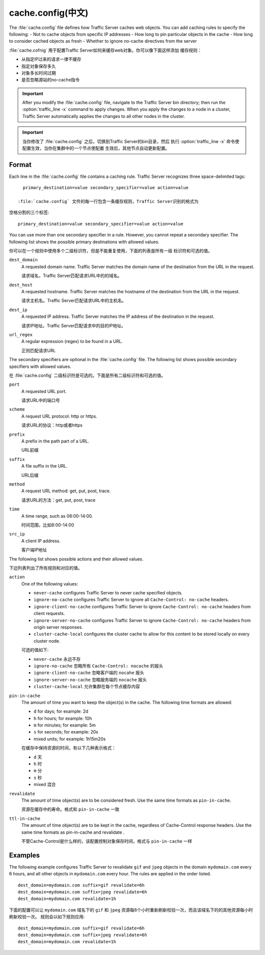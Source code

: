 .. Licensed to the Apache Software Foundation (ASF) under one
   or more contributor license agreements.  See the NOTICE file
  distributed with this work for additional information
  regarding copyright ownership.  The ASF licenses this file
  to you under the Apache License, Version 2.0 (the
  "License"); you may not use this file except in compliance
  with the License.  You may obtain a copy of the License at
 
   http://www.apache.org/licenses/LICENSE-2.0
 
  Unless required by applicable law or agreed to in writing,
  software distributed under the License is distributed on an
  "AS IS" BASIS, WITHOUT WARRANTIES OR CONDITIONS OF ANY
  KIND, either express or implied.  See the License for the
  specific language governing permissions and limitations
  under the License.

.. configfile:: cache.config

============
cache.config(中文)
============

The :file:`cache.config` file defines how Traffic Server caches web objects. You
can add caching rules to specify the following: - Not to cache objects
from specific IP addresses - How long to pin particular objects in the
cache - How long to consider cached objects as fresh - Whether to ignore
no-cache directives from the server

:file:`cache.cofnig` 用于配置Traffic Server如何来缓存web对象。你可以像下面这样添加
缓存规则：

- 从指定IP过来的请求一律不缓存
- 指定对象保存多久
- 对象多长时间过期
- 是否忽略源站的no-cache指令

.. important::

   After you modify the :file:`cache.config` file, navigate to
   the Traffic Server bin directory; then run the :option:`traffic_line -x`
   command to apply changes. When you apply the changes to a node in a
   cluster, Traffic Server automatically applies the changes to all other
   nodes in the cluster.

.. important::

   当你修改了 :file:`cache.config` 之后，切换到Traffic Server的bin目录，然后
   执行 :option:`traffic_line -x` 命令使配置生效，当你在集群中的一个节点使配置
   生效后，其他节点自动更新配置。

Format
======

Each line in the :file:`cache.config` file contains a caching rule. Traffic
Server recognizes three space-delimited tags::

   primary_destination=value secondary_specifier=value action=value

 :file:`cache.config` 文件的每一行包含一条缓存规则，Traffic Server识别的格式为
空格分割的三个标签::

   primary_destination=value secondary_specifier=value action=value

You can use more than one secondary specifier in a rule. However, you
cannot repeat a secondary specifier. The following list shows the
possible primary destinations with allowed values.

你可以在一个规则中使用多个二级标识符，但是不能重复使用，下面的列表是所有一级
标识符和可选的值。

.. _cache-config-format-dest-domain:

``dest_domain``
   A requested domain name. Traffic Server matches the domain name of
   the destination from the URL in the request.

   请求域名，Traffic Server匹配请求URL中的的域名。

.. _cache-config-format-dest-host:

``dest_host``
   A requested hostname. Traffic Server matches the hostname of the
   destination from the URL in the request.

   请求主机名。Traffic Server匹配请求URL中的主机名。

.. _cache-config-format-dest-ip:

``dest_ip``
   A requested IP address. Traffic Server matches the IP address of the
   destination in the request.

   请求IP地址。Traffic Server匹配请求中的目的IP地址。

.. _cache-config-format-url-regex:

``url_regex``
   A regular expression (regex) to be found in a URL.

   正则匹配请求URL

The secondary specifiers are optional in the :file:`cache.config` file. The
following list shows possible secondary specifiers with allowed values.

在 :file:`cache.config` 二级标识符是可选的。下面是所有二级标识符和可选的值。

.. _cache-config-format-port:

``port``
   A requested URL port.

   请求URL中的端口号

.. _cache-config-format-scheme:

``scheme``
   A request URL protocol: http or https.

   请求URL的协议：http或者https

.. _cache-config-format-prefix:

``prefix``
   A prefix in the path part of a URL.

   URL前缀

.. _cache-config-format-suffix:

``suffix``
   A file suffix in the URL.

   URL后缀

.. _cache-config-format-method:

``method``
   A request URL method: get, put, post, trace.

   请求URL的方法：get, put, post, trace

.. _cache-config-format-time:

``time``
   A time range, such as 08:00-14:00.

   时间范围，比如8:00-14:00

.. _cache-config-format-src-ip:

``src_ip``
   A client IP address.

   客户端IP地址

The following list shows possible actions and their allowed values.

下边列表列出了所有规则和对应的值。


.. _cache-config-format-action:

``action``
   One of the following values:

   -  ``never-cache`` configures Traffic Server to never cache
      specified objects.
   -  ``ignore-no-cache`` configures Traffic Server to ignore all
      ``Cache-Control: no-cache`` headers.
   -  ``ignore-client-no-cache`` configures Traffic Server to ignore
      ``Cache-Control: no-cache`` headers from client requests.
   -  ``ignore-server-no-cache`` configures Traffic Server to ignore
      ``Cache-Control: no-cache`` headers from origin server responses.
   -  ``cluster-cache-local`` configures the cluster cache to allow for
      this content to be stored locally on every cluster node.

   可选的值如下:

   - ``never-cache`` 永远不存
   - ``ignore-no-cache`` 忽略所有 ``Cache-Control: nocache`` 的报头
   - ``ignore-client-no-cache`` 忽略客户端的 ``nocahe`` 报头
   - ``ignore-server-no-cache`` 忽略服务端的 ``nocache`` 报头
   -  ``cluster-cache-local`` 允许集群在每个节点缓存内容



.. _cache-config-format-pin-in-cache:

``pin-in-cache``
   The amount of time you want to keep the object(s) in the cache. The
   following time formats are allowed:

   -  ``d`` for days; for example: 2d
   -  ``h`` for hours; for example: 10h
   -  ``m`` for minutes; for example: 5m
   -  ``s`` for seconds; for example: 20s
   -  mixed units; for example: 1h15m20s

   在缓存中保持资源的时间，有以下几种表示格式：

   -  ``d`` 天
   -  ``h`` 时
   -  ``m`` 分
   -  ``s`` 秒
   -  mixed 混合

.. _cache-config-format-revalidate:

``revalidate``
   The amount of time object(s) are to be considered fresh. Use the
   same time formats as ``pin-in-cache``.

   资源在缓存中的寿命。格式和 ``pin-in-cache`` 一致

.. _cache-config-format-ttl-in-cache:

``ttl-in-cache``
   The amount of time object(s) are to be kept in the cache, regardless
   of Cache-Control response headers. Use the same time formats as
   pin-in-cache and revalidate .

   不管Cache-Control是什么样的，该配置控制对象保存时间，格式与 ``pin-in-cache``
   一样

Examples
========

The following example configures Traffic Server to revalidate ``gif``
and ``jpeg`` objects in the domain ``mydomain.com`` every 6 hours, and
all other objects in ``mydomain.com`` every hour. The rules are applied
in the order listed. ::

   dest_domain=mydomain.com suffix=gif revalidate=6h
   dest_domain=mydomain.com suffix=jpeg revalidate=6h
   dest_domain=mydomain.com revalidate=1h

下面的配置可以让 ``mydomain.com`` 域名下的 ``gif`` 和 ``jpeg``
资源每6个小时重新刷新校验一次，而且该域名下的的其他资源每小时刷新校验一次。
规则会以如下规则应用::

   dest_domain=mydomain.com suffix=gif revalidate=6h
   dest_domain=mydomain.com suffix=jpeg revalidate=6h
   dest_domain=mydomain.com revalidate=1h

